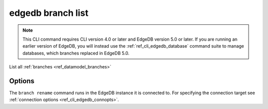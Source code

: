 .. _ref_cli_edgedb_branch_list:


==================
edgedb branch list
==================

.. note::

    This CLI command requires CLI version 4.0 or later and EdgeDB version 5.0
    or later. If you are running an earlier version of EdgeDB, you will instead
    use the :ref:`ref_cli_edgedb_database` command suite to manage databases,
    which branches replaced in EdgeDB 5.0.

List all :ref:`branches <ref_datamodel_branches>`

.. cli:synopsis::

    edgedb branch list [<options>] <old-name> <new-name>


Options
=======

The ``branch rename`` command runs in the EdgeDB instance it is
connected to. For specifying the connection target see
:ref:`connection options <ref_cli_edgedb_connopts>`.
